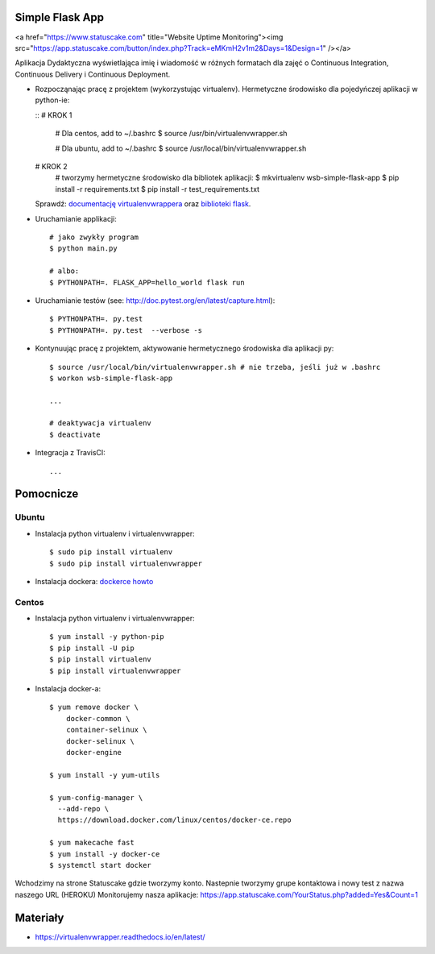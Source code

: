 Simple Flask App
================
.. image:: https://travis-ci.org/DagmaraNowak/se_hello_printer_app.svg?branch=master
    :target: https://travis-ci.org/DagmaraNowak/se_hello_printer_app

<a href="https://www.statuscake.com" title="Website Uptime Monitoring"><img src="https://app.statuscake.com/button/index.php?Track=eMKmH2v1m2&Days=1&Design=1" /></a>

Aplikacja Dydaktyczna wyświetlająca imię i wiadomość w różnych formatach dla zajęć
o Continuous Integration, Continuous Delivery i Continuous Deployment.

- Rozpocząnając pracę z projektem (wykorzystując virtualenv). Hermetyczne środowisko dla pojedyńczej aplikacji w python-ie:

  ::
  # KROK 1

    # Dla centos, add to ~/.bashrc
    $ source /usr/bin/virtualenvwrapper.sh

    # Dla ubuntu, add to ~/.bashrc
    $ source /usr/local/bin/virtualenvwrapper.sh

  # KROK 2
    # tworzymy hermetyczne środowisko dla bibliotek aplikacji:
    $ mkvirtualenv wsb-simple-flask-app
    $ pip install -r requirements.txt
    $ pip install -r test_requirements.txt

  Sprawdź: `documentację virtualenvwrappera <https://virtualenvwrapper.readthedocs.io/en/latest/command_ref.html>`_ oraz `biblioteki flask <http://flask.pocoo.org>`_.

- Uruchamianie applikacji:

  ::

    # jako zwykły program
    $ python main.py

    # albo:
    $ PYTHONPATH=. FLASK_APP=hello_world flask run

- Uruchamianie testów (see: http://doc.pytest.org/en/latest/capture.html):

  ::

    $ PYTHONPATH=. py.test
    $ PYTHONPATH=. py.test  --verbose -s

- Kontynuując pracę z projektem, aktywowanie hermetycznego środowiska dla aplikacji py:

  ::

    $ source /usr/local/bin/virtualenvwrapper.sh # nie trzeba, jeśli już w .bashrc
    $ workon wsb-simple-flask-app

    ...

    # deaktywacja virtualenv
    $ deactivate

- Integracja z TravisCI:

  ::

    ...


Pomocnicze
==========

Ubuntu
------

- Instalacja python virtualenv i virtualenvwrapper:

  ::

    $ sudo pip install virtualenv
    $ sudo pip install virtualenvwrapper

- Instalacja dockera: `dockerce howto <https://docs.docker.com/install/linux/docker-ce/ubuntu/>`_

Centos
------

- Instalacja python virtualenv i virtualenvwrapper:

  ::

    $ yum install -y python-pip
    $ pip install -U pip
    $ pip install virtualenv
    $ pip install virtualenvwrapper

- Instalacja docker-a:

  ::

    $ yum remove docker \
        docker-common \
        container-selinux \
        docker-selinux \
        docker-engine

    $ yum install -y yum-utils

    $ yum-config-manager \
      --add-repo \
      https://download.docker.com/linux/centos/docker-ce.repo

    $ yum makecache fast
    $ yum install -y docker-ce
    $ systemctl start docker


Wchodzimy na strone Statuscake gdzie tworzymy konto.
Nastepnie tworzymy grupe kontaktowa i nowy test z nazwa naszego URL (HEROKU)
Monitorujemy nasza aplikacje:
https://app.statuscake.com/YourStatus.php?added=Yes&Count=1

Materiały
=========

- https://virtualenvwrapper.readthedocs.io/en/latest/
